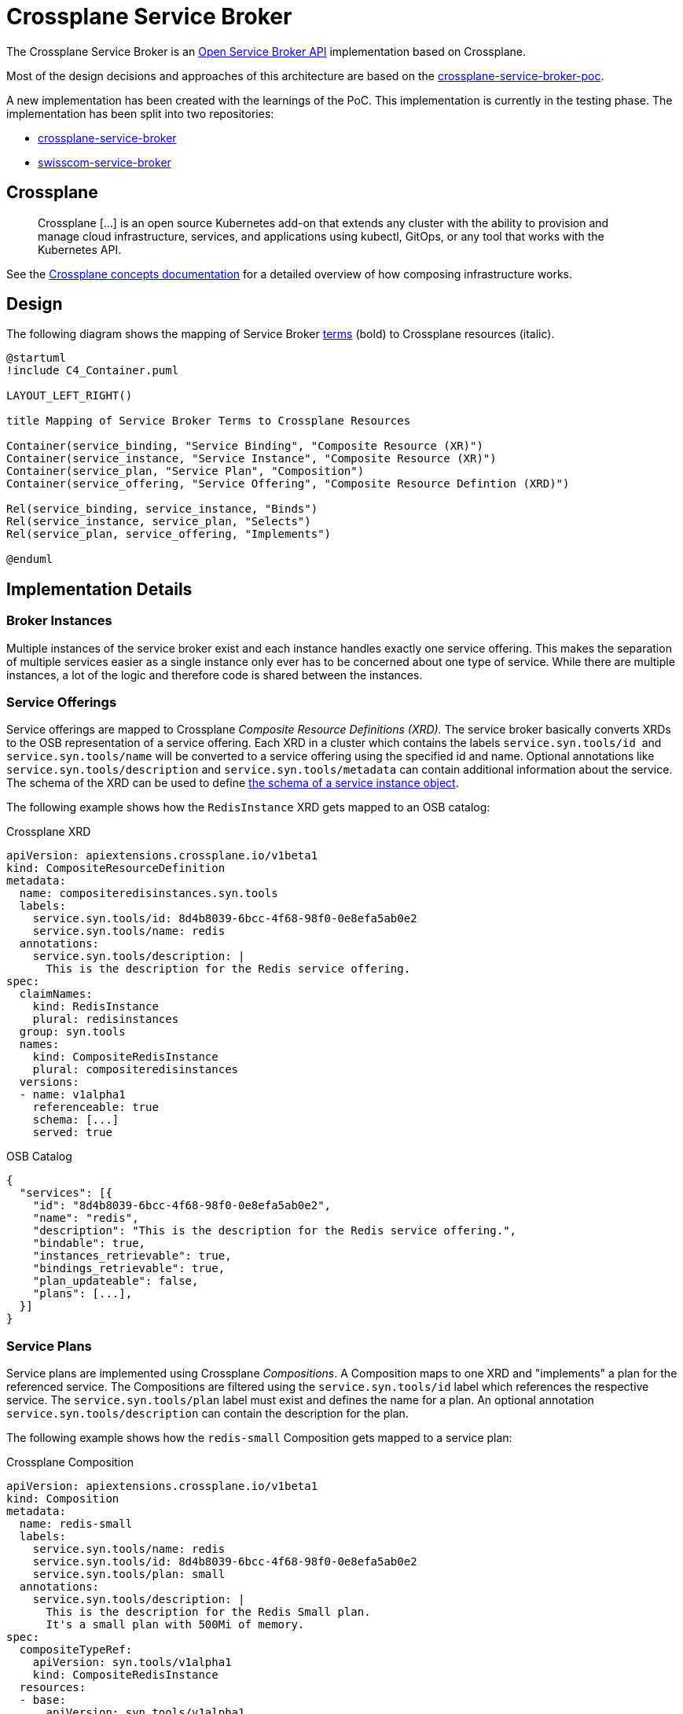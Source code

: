 = Crossplane Service Broker

The Crossplane Service Broker is an https://github.com/openservicebrokerapi/servicebroker/blob/master/spec.md[Open Service Broker API] implementation based on Crossplane.

Most of the design decisions and approaches of this architecture are based on the https://github.com/vshn/crossplane-service-broker-poc[crossplane-service-broker-poc]. 

A new implementation has been created with the learnings of the PoC. This implementation is currently in the testing phase. The implementation has been split into two repositories:

* https://github.com/vshn/crossplane-service-broker[crossplane-service-broker]
* https://github.com/vshn/swisscom-service-broker[swisscom-service-broker]

== Crossplane

> Crossplane [...] is an open source Kubernetes add-on that extends any cluster with the ability to provision and manage cloud infrastructure, services, and applications using kubectl, GitOps, or any tool that works with the Kubernetes API.

See the https://crossplane.io/docs/v1.0/introduction/composition.html#concepts[Crossplane concepts documentation] for a detailed overview of how composing infrastructure works.

== Design

The following diagram shows the mapping of Service Broker https://github.com/openservicebrokerapi/servicebroker/blob/master/spec.md#terminology[terms] (bold) to Crossplane resources (italic).

[c4plantuml]
....
@startuml
!include C4_Container.puml

LAYOUT_LEFT_RIGHT()

title Mapping of Service Broker Terms to Crossplane Resources

Container(service_binding, "Service Binding", "Composite Resource (XR)")
Container(service_instance, "Service Instance", "Composite Resource (XR)")
Container(service_plan, "Service Plan", "Composition")
Container(service_offering, "Service Offering", "Composite Resource Defintion (XRD)")

Rel(service_binding, service_instance, "Binds")
Rel(service_instance, service_plan, "Selects")
Rel(service_plan, service_offering, "Implements")

@enduml
....

== Implementation Details

=== Broker Instances

Multiple instances of the service broker exist and each instance handles exactly one service offering. This makes the separation of multiple services easier as a single instance only ever has to be concerned about one type of service. While there are multiple instances, a lot of the logic and therefore code is shared between the instances. 

=== Service Offerings

Service offerings are mapped to Crossplane _Composite Resource Definitions (XRD)._ The service broker basically converts XRDs to the OSB representation of a service offering. Each XRD in a cluster which contains the labels `+service.syn.tools/id+`  and `+service.syn.tools/name+` will be converted to a service offering using the specified id and name. Optional annotations like `+service.syn.tools/description+` and `+service.syn.tools/metadata+` can contain additional information about the service. The schema of the XRD can be used to define https://github.com/openservicebrokerapi/servicebroker/blob/master/spec.md#service-instance-schema-object[the schema of a service instance object].

The following example shows how the `RedisInstance` XRD gets mapped to an OSB catalog:

Crossplane XRD::
[source,yaml]
----
apiVersion: apiextensions.crossplane.io/v1beta1
kind: CompositeResourceDefinition
metadata:
  name: compositeredisinstances.syn.tools
  labels:
    service.syn.tools/id: 8d4b8039-6bcc-4f68-98f0-0e8efa5ab0e2
    service.syn.tools/name: redis
  annotations:
    service.syn.tools/description: |
      This is the description for the Redis service offering.
spec:
  claimNames:
    kind: RedisInstance
    plural: redisinstances
  group: syn.tools
  names:
    kind: CompositeRedisInstance
    plural: compositeredisinstances
  versions:
  - name: v1alpha1
    referenceable: true
    schema: [...]
    served: true
----

OSB Catalog::
[source,json]
----
{
  "services": [{
    "id": "8d4b8039-6bcc-4f68-98f0-0e8efa5ab0e2",
    "name": "redis",
    "description": "This is the description for the Redis service offering.",
    "bindable": true,
    "instances_retrievable": true,
    "bindings_retrievable": true,
    "plan_updateable": false,
    "plans": [...],
  }]
}
----

=== Service Plans

Service plans are implemented using Crossplane _Compositions_. A Composition maps to one XRD and "implements" a plan for the referenced service. The Compositions are filtered using the `service.syn.tools/id` label which references the respective service. The `service.syn.tools/plan` label must exist and defines the name for a plan. An optional annotation `service.syn.tools/description` can contain the description for the plan.

The following example shows how the `redis-small` Composition gets mapped to a service plan:

Crossplane Composition::
[source,yaml]
----
apiVersion: apiextensions.crossplane.io/v1beta1
kind: Composition
metadata:
  name: redis-small
  labels:
    service.syn.tools/name: redis
    service.syn.tools/id: 8d4b8039-6bcc-4f68-98f0-0e8efa5ab0e2
    service.syn.tools/plan: small
  annotations:
    service.syn.tools/description: |
      This is the description for the Redis Small plan.
      It's a small plan with 500Mi of memory.
spec:
  compositeTypeRef:
    apiVersion: syn.tools/v1alpha1
    kind: CompositeRedisInstance
  resources:
  - base:
      apiVersion: syn.tools/v1alpha1
      kind: CompositeRedisInstance
      spec:
        compositionRef:
          name: redis-helm
        parameters:
          memory: 500Mi
          cpu: 100m
    patches:
    - fromFieldPath: metadata.labels
      toFieldPath: metadata.labels
    - fromFieldPath: metadata.annotations
      toFieldPath: metadata.annotations
    - fromFieldPath: spec.compositionSelector.matchLabels[service.syn.tools/name]
      toFieldPath: metadata.generateName
      transforms:
      - type: string
        string:
          fmt: '%s-'
----

OSB Plan::
[source,json]
----
{
  ...
  "plans": [{
    "id": "redis-small",
    "name": "small",
    "description": "This is the description for the Redis Small plan.\nIt's a small plan with 500Mi of memory.\n",
    "free": false,
    "bindable": true
  }]
}
----

=== Service Instances

The instantiation of a service plan is represented by a Crossplane _Composite Resource (XR)_. The XR is an instance of the custom resource defined by the respective XRD. The name of the resource is the UUID of the service instance and the labels `service.syn.tools/name`, `service.syn.tools/id` and `service.syn.tools/plan` reference the respective service offering and plan. The https://github.com/openservicebrokerapi/servicebroker/blob/master/spec.md#provisioning[parameters] of a provisioned instance are directly mapped to the `.spec.parameters` field of the XR.

The following example shows how a service instance for the `redis-small` plan gets mapped to a `CompositeRedisInstance`:

Crossplane XR::
[source,yaml]
----
apiVersion: syn.tools/v1alpha1
kind: CompositeRedisInstance
metadata:
  name: f4d5153f-5b00-46f8-9e72-ad04e0bed586
  labels:
    crossplane.io/composite: f4d5153f-5b00-46f8-9e72-ad04e0bed586
    service.syn.tools/id: 8d4b8039-6bcc-4f68-98f0-0e8efa5ab0e2
    service.syn.tools/name: redis
    service.syn.tools/plan: small
spec:
  compositionRef:
    name: redis-small
  compositionSelector:
    matchLabels:
      service.syn.tools/id: 8d4b8039-6bcc-4f68-98f0-0e8efa5ab0e2
      service.syn.tools/name: redis
      service.syn.tools/plan: small
----

OSB Service Instance::
[source,json]
----
{
  "service_id": "8d4b8039-6bcc-4f68-98f0-0e8efa5ab0e2",
  "plan_id": "redis-small"
}
----

=== Service Bindings

Service bindings are used to get information about provisioned services to be used by end user applications. This information usually consists of connection details (hostname/IP/port/TLS cert) and credentials (username/password). Depending on the actual service the binding might provide different information. For example Redis doesn't have a concept of users or permissions. There's just one global password per Redis instance which is required to connect. MariaDB on the other hand allows fine granular configuration of users and their permissions. This means that the service binding implementation is specific for each service. The following describes the implementation for the Redis and MariaDB services.

==== MariaDB

The MariaDB service provides two service offerings: the MariaDB cluster and a MariaDB database (DB). The cluster itself isn't bindable (`"bindable": false`) to an application and a DB needs to be created for an existing cluster. A binding can then be created for a DB. This will create a new user and password for the selected database. The binding contains the database name, credentials (username/password) and the IP/port where the cluster is reachable.

In this case the binding is represented by another XRD (for example `DatabaseUserInstance`) and the according _Composition_ which creates a `User` CR for the https://github.com/crossplane-contrib/provider-sql[provider-sql]. Therefore an https://github.com/openservicebrokerapi/servicebroker/blob/master/spec.md#synchronous-and-asynchronous-operations[asynchronous] operation is done and the binding information needs to be polled once the binding is ready.

==== Redis

Since Redis doesn't have a concept of users, roles or databases like MariaDB does, there's only one service offering: Redis. It instantiate a Redis setup (master/slave & Sentinel) and create a password which is required to access it. A subsequent binding for this service will return the password and connection information (IP/port) of the Redis and Sentinel instances. This has the drawback that all bindings will reuse the same password and to rotate one of them, all of them need to be rotated.

In this implementation the bindings won't be persisted in any Kubernetes resource. Every request to create or fetch a binding will return the same information (password,IP/port). Therefore a https://github.com/openservicebrokerapi/servicebroker/blob/master/spec.md#synchronous-and-asynchronous-operations[synchronous] operation is done and the binding information is directly returned from the request.

The following example shows how a `CompositeRedisInstance` gets mapped to a service binding:

Crossplane XR::
[source,yaml]
----
apiVersion: syn.tools/v1alpha1
kind: CompositeRedisInstance
metadata:
  name: f4d5153f-5b00-46f8-9e72-ad04e0bed586
  labels:
    crossplane.io/composite: f4d5153f-5b00-46f8-9e72-ad04e0bed586
    service.syn.tools/id: 8d4b8039-6bcc-4f68-98f0-0e8efa5ab0e2
    service.syn.tools/name: redis
    service.syn.tools/plan: small
spec:
  compositionRef:
    name: redis-small
  compositionSelector:
    matchLabels:
      service.syn.tools/id: 8d4b8039-6bcc-4f68-98f0-0e8efa5ab0e2
      service.syn.tools/name: redis
      service.syn.tools/plan: small
----

OSB Binding::
[source,json]
----
{
  "redis": [{
    "credentials": {
      "host": "09a2ff2e-e485-49ce-b175-06206beeab42-master.service.consul",
      "master": "redis://09a2ff2e-e485-49ce-b175-06206beeab42",
      "password": "HGiTVNno25gf6Gc3",
      "port": 33505,
      "sentinels": [{
        "host": "09a2ff2e-e485-49ce-b175-06206beeab42-2.service.consul",
        "port": 27348
      }, {
        "host": "09a2ff2e-e485-49ce-b175-06206beeab42-0.service.consul",
        "port": 27348
      }, {
        "host": "09a2ff2e-e485-49ce-b175-06206beeab42-1.service.consul",
        "port": 27348
      }],
      "servers": [{
        "host": "09a2ff2e-e485-49ce-b175-06206beeab42-2.service.consul",
        "port": 33505
      }, {
        "host": "09a2ff2e-e485-49ce-b175-06206beeab42-0.service.consul",
        "port": 33505
      }, {
        "host": "09a2ff2e-e485-49ce-b175-06206beeab42-1.service.consul",
        "port": 33505
      }]
    },
    "label": "redisent",
    "name": "redisent-example",
    "plan": "large",
    "provider": null,
    "syslog_drain_url": null,
    "tags": [],
    "volume_mounts": []
  }]
}
----

=== Metadata

The service offerings and bindings contain various metadata. Some of it's required (id, name) and some of it optional. To store this data on the XRDs and Compositions Kubernetes https://kubernetes.io/docs/concepts/overview/working-with-objects/labels/[labels] and https://kubernetes.io/docs/concepts/overview/working-with-objects/annotations/[annotations]. The base for all labels and annotations is `service.syn.tools/`.

> Labels allow for efficient queries and watches and are ideal for use in UIs and CLIs. Non-identifying information should be recorded using https://kubernetes.io/docs/concepts/overview/working-with-objects/annotations/[annotations].

Identifying information is therefore stored in the following *labels*:

Service Offering (XRD)::

* `service.syn.tools/id`: Service UUID
* `service.syn.tools/name`: Service Name
* `service.syn.tools/updatable`: Updatable

Service Plan (Composition)::

* `.metadata.name`: Plan UUID
* `service.syn.tools/plan`: Plan Name
* `service.syn.tools/cluster`: Cluster Name
* `service.syn.tools/id`: Referenced service UUID
* `service.syn.tools/name`: Referenced service name
* `service.syn.tools/sla`: Service-Level-Agreement (`standard` or `premium`)
* `service.syn.tools/updatable`: Updatable

Service Instance (XR)::

* `.metadata.name`: Instance UUID
* `service.syn.tools/cluster`: Cluster Name
* `service.syn.tools/id`: Referenced service UUID
* `service.syn.tools/instance`: Instance UUID (same as `.metadata.name`)
* `service.syn.tools/name`: Referenced service name
* `service.syn.tools/plan`: Referenced plan name
* `service.syn.tools/sla`: Service-Level-Agreement (`standard` or `premium`)

Binding (Composition) if applicable::

* `.metadata.name`: Binding UUID
* `service.syn.tools/instance`: Referenced service instance UUID
* `service.syn.tools/id`: Referenced service UUID
* `service.syn.tools/name`: Referenced service name
* `service.syn.tools/parent`: Referenced parent service instance (only for MariaDB database instances)
* `service.syn.tools/plan`: Referenced plan name
* `service.syn.tools/sla`: Service-Level-Agreement (`standard` or `premium`)

Non-identifying metadata is stored in the following *annotations*:

Service Offering (XRD)::

* `service.syn.tools/description`: Description
* `service.syn.tools/metadata` (json object): https://github.com/openservicebrokerapi/servicebroker/blob/master/spec.md#service-offering-object[Metadata]
* `service.syn.tools/bindable` (boolean): Bindable (defaults to true)
* `service.syn.tools/tags` (json string array): Tags

Service Plan (Composition)::

* `service.syn.tools/description`: Description
* `service.syn.tools/metadata` (json object): https://github.com/openservicebrokerapi/servicebroker/blob/master/spec.md#service-plan-object[Metadata]
* `service.syn.tools/maintenance_info` (json object): maintenance_info

Service Instance (XR)::

Currently none.

Binding (Composition) if applicable::

Currently none.

=== Service Binding Information

Crossplane has a concept of connection secrets. These secrets are created by providers for provisioned resources and contain all information required to use the resource. Typically this consists of connection details like hostnames, IP addresses and ports and credentials like username and password to access the resource.

A connection secret is created (by Crossplane) for every XR on the same cluster and can be converted to a service binding by the broker.
